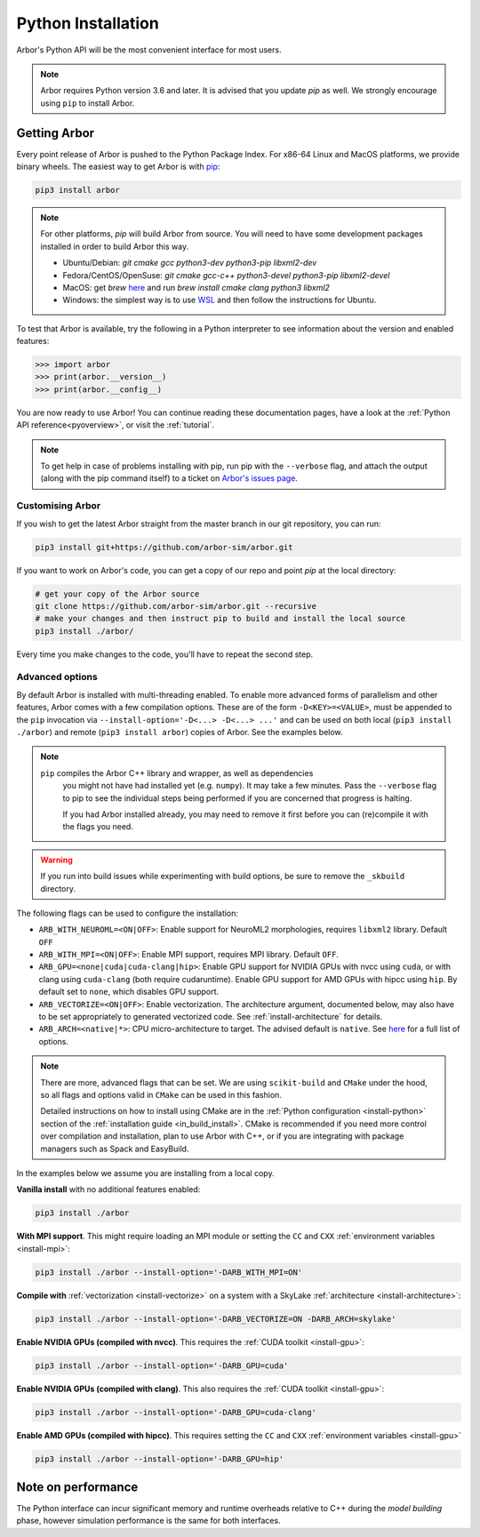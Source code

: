 .. _in_python:

Python Installation
===================

Arbor's Python API will be the most convenient interface for most users.

.. note::
    Arbor requires Python version 3.6 and later. It is advised that you update `pip` as well.
    We strongly encourage using ``pip`` to install Arbor.

Getting Arbor
-------------

Every point release of Arbor is pushed to the Python Package Index.
For x86-64 Linux and MacOS platforms, we provide binary wheels.
The easiest way to get Arbor is with
`pip <https://packaging.python.org/tutorials/installing-packages>`_:

.. code-block:: bash

    pip3 install arbor

.. note::
    For other platforms, `pip` will build Arbor from source.
    You will need to have some development packages installed in order to build Arbor this way.

    * Ubuntu/Debian: `git cmake gcc python3-dev python3-pip libxml2-dev`
    * Fedora/CentOS/OpenSuse: `git cmake gcc-c++ python3-devel python3-pip libxml2-devel`
    * MacOS: get `brew` `here <https://brew.sh>`_ and run `brew install cmake clang python3 libxml2`
    * Windows: the simplest way is to use `WSL <https://docs.microsoft.com/en-us/windows/wsl/install-win10>`_ and then follow the instructions for Ubuntu.

To test that Arbor is available, try the following in a Python interpreter
to see information about the version and enabled features:

.. code-block:: python

    >>> import arbor
    >>> print(arbor.__version__)
    >>> print(arbor.__config__)

You are now ready to use Arbor! You can continue reading these documentation pages, have a look at the
:ref:`Python API reference<pyoverview>`, or visit the :ref:`tutorial`.

.. Note::
    To get help in case of problems installing with pip, run pip with the ``--verbose`` flag, and attach the output
    (along with the pip command itself) to a ticket on `Arbor's issues page <https://github.com/arbor-sim/arbor/issues>`_.

.. _in_python_custom:

Customising Arbor
^^^^^^^^^^^^^^^^^

If you wish to get the latest Arbor straight from
the master branch in our git repository, you can run:

.. code-block:: bash

    pip3 install git+https://github.com/arbor-sim/arbor.git

If you want to work on Arbor's code, you can get a copy of our repo and point `pip` at the local directory:

.. code-block:: bash

    # get your copy of the Arbor source
    git clone https://github.com/arbor-sim/arbor.git --recursive
    # make your changes and then instruct pip to build and install the local source
    pip3 install ./arbor/

Every time you make changes to the code, you'll have to repeat the second step.

Advanced options
^^^^^^^^^^^^^^^^

By default Arbor is installed with multi-threading enabled. To enable more
advanced forms of parallelism and other features, Arbor comes with a few
compilation options. These are of the form ``-D<KEY>=<VALUE>``, must be appended
to the ``pip`` invocation via ``--install-option='-D<...> -D<...> ...'`` and can
be used on both local (``pip3 install ./arbor``) and remote (``pip3 install
arbor``) copies of Arbor. See the examples below.

.. Note::

   ``pip`` compiles the Arbor C++ library and wrapper, as well as dependencies
    you might not have had installed yet (e.g. ``numpy``). It may take a few
    minutes. Pass the ``--verbose`` flag to pip to see the individual steps
    being performed if you are concerned that progress is halting.

    If you had Arbor installed already, you may need to remove it first before
    you can (re)compile it with the flags you need.

.. Warning::

   If you run into build issues while experimenting with build options, be sure
   to remove the ``_skbuild`` directory.

The following flags can be used to configure the installation:

* ``ARB_WITH_NEUROML=<ON|OFF>``: Enable support for NeuroML2 morphologies,
  requires ``libxml2`` library. Default ``OFF``
* ``ARB_WITH_MPI=<ON|OFF>``: Enable MPI support, requires MPI library.
  Default ``OFF``.
* ``ARB_GPU=<none|cuda|cuda-clang|hip>``: Enable GPU support for NVIDIA GPUs
  with nvcc using ``cuda``, or with clang using ``cuda-clang`` (both require
  cudaruntime). Enable GPU support for AMD GPUs with hipcc using ``hip``. By
  default set to ``none``, which disables GPU support.
* ``ARB_VECTORIZE=<ON|OFF>``: Enable vectorization. The architecture argument,
  documented below, may also have to be set appropriately to generated
  vectorized code. See :ref:`install-architecture` for details.
* ``ARB_ARCH=<native|*>``: CPU micro-architecture to target. The advised
  default is ``native``. See `here
  <https://gcc.gnu.org/onlinedocs/gcc/x86-Options.html>`_ for a full list of
  options.

.. note::

   There are more, advanced flags that can be set. We are using ``scikit-build``
   and ``CMake`` under the hood, so all flags and options valid in ``CMake`` can
   be used in this fashion.

   Detailed instructions on how to install using CMake are in the :ref:`Python
   configuration <install-python>` section of the :ref:`installation guide
   <in_build_install>`. CMake is recommended if you need more control over
   compilation and installation, plan to use Arbor with C++, or if you are
   integrating with package managers such as Spack and EasyBuild.

In the examples below we assume you are installing from a local copy.

**Vanilla install** with no additional features enabled:

.. code-block:: bash

    pip3 install ./arbor

**With MPI support**. This might require loading an MPI module or setting the ``CC`` and ``CXX``
:ref:`environment variables <install-mpi>`:

.. code-block:: bash

    pip3 install ./arbor --install-option='-DARB_WITH_MPI=ON'

**Compile with** :ref:`vectorization <install-vectorize>` on a system with a SkyLake
:ref:`architecture <install-architecture>`:

.. code-block:: bash

    pip3 install ./arbor --install-option='-DARB_VECTORIZE=ON -DARB_ARCH=skylake'

**Enable NVIDIA GPUs (compiled with nvcc)**. This requires the :ref:`CUDA toolkit <install-gpu>`:

.. code-block:: bash

    pip3 install ./arbor --install-option='-DARB_GPU=cuda'

**Enable NVIDIA GPUs (compiled with clang)**. This also requires the :ref:`CUDA toolkit <install-gpu>`:

.. code-block:: bash

    pip3 install ./arbor --install-option='-DARB_GPU=cuda-clang'

**Enable AMD GPUs (compiled with hipcc)**. This requires setting the ``CC`` and ``CXX``
:ref:`environment variables <install-gpu>`

.. code-block:: bash

    pip3 install ./arbor --install-option='-DARB_GPU=hip'

Note on performance
-------------------

The Python interface can incur significant memory and runtime overheads relative to C++
during the *model building* phase, however simulation performance is the same
for both interfaces.

